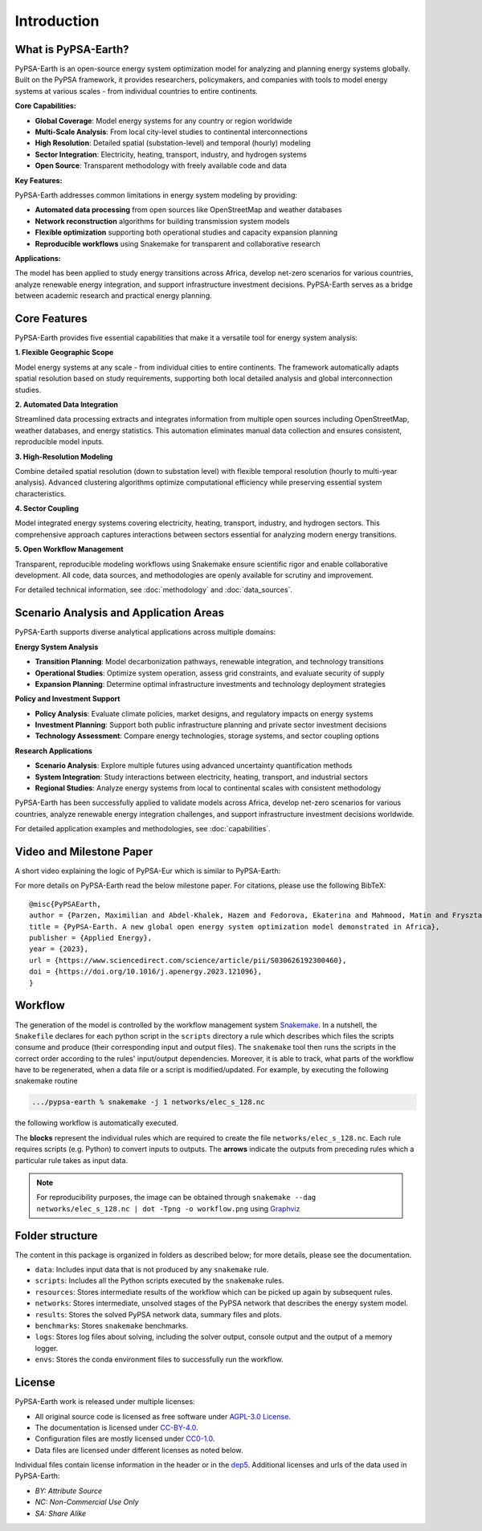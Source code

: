 .. SPDX-FileCopyrightText:  PyPSA-Earth and PyPSA-Eur Authors
..
.. SPDX-License-Identifier: CC-BY-4.0

.. _introduction:

##########################################
Introduction
##########################################

What is PyPSA-Earth?
====================

PyPSA-Earth is an open-source energy system optimization model for analyzing and planning energy systems globally. Built on the PyPSA framework, it provides researchers, policymakers, and companies with tools to model energy systems at various scales - from individual countries to entire continents.

**Core Capabilities:**

* **Global Coverage**: Model energy systems for any country or region worldwide
* **Multi-Scale Analysis**: From local city-level studies to continental interconnections
* **High Resolution**: Detailed spatial (substation-level) and temporal (hourly) modeling
* **Sector Integration**: Electricity, heating, transport, industry, and hydrogen systems
* **Open Source**: Transparent methodology with freely available code and data

**Key Features:**

PyPSA-Earth addresses common limitations in energy system modeling by providing:

* **Automated data processing** from open sources like OpenStreetMap and weather databases
* **Network reconstruction** algorithms for building transmission system models
* **Flexible optimization** supporting both operational studies and capacity expansion planning
* **Reproducible workflows** using Snakemake for transparent and collaborative research

**Applications:**

The model has been applied to study energy transitions across Africa, develop net-zero scenarios for various countries, analyze renewable energy integration, and support infrastructure investment decisions. PyPSA-Earth serves as a bridge between academic research and practical energy planning.

Core Features
=============

PyPSA-Earth provides five essential capabilities that make it a versatile tool for energy system analysis:

**1. Flexible Geographic Scope**

Model energy systems at any scale - from individual cities to entire continents. The framework automatically adapts spatial resolution based on study requirements, supporting both local detailed analysis and global interconnection studies.

**2. Automated Data Integration**

Streamlined data processing extracts and integrates information from multiple open sources including OpenStreetMap, weather databases, and energy statistics. This automation eliminates manual data collection and ensures consistent, reproducible model inputs.

**3. High-Resolution Modeling**

Combine detailed spatial resolution (down to substation level) with flexible temporal resolution (hourly to multi-year analysis). Advanced clustering algorithms optimize computational efficiency while preserving essential system characteristics.

**4. Sector Coupling**

Model integrated energy systems covering electricity, heating, transport, industry, and hydrogen sectors. This comprehensive approach captures interactions between sectors essential for analyzing modern energy transitions.

**5. Open Workflow Management**

Transparent, reproducible modeling workflows using Snakemake ensure scientific rigor and enable collaborative development. All code, data sources, and methodologies are openly available for scrutiny and improvement.

For detailed technical information, see :doc:`methodology` and :doc:`data_sources`.

Scenario Analysis and Application Areas
=======================================

PyPSA-Earth supports diverse analytical applications across multiple domains:

**Energy System Analysis**

* **Transition Planning**: Model decarbonization pathways, renewable integration, and technology transitions
* **Operational Studies**: Optimize system operation, assess grid constraints, and evaluate security of supply
* **Expansion Planning**: Determine optimal infrastructure investments and technology deployment strategies

**Policy and Investment Support**

* **Policy Analysis**: Evaluate climate policies, market designs, and regulatory impacts on energy systems
* **Investment Planning**: Support both public infrastructure planning and private sector investment decisions
* **Technology Assessment**: Compare energy technologies, storage systems, and sector coupling options

**Research Applications**

* **Scenario Analysis**: Explore multiple futures using advanced uncertainty quantification methods
* **System Integration**: Study interactions between electricity, heating, transport, and industrial sectors
* **Regional Studies**: Analyze energy systems from local to continental scales with consistent methodology

PyPSA-Earth has been successfully applied to validate models across Africa, develop net-zero scenarios for various countries, analyze renewable energy integration challenges, and support infrastructure investment decisions worldwide.

For detailed application examples and methodologies, see :doc:`capabilities`.

Video and Milestone Paper
========

A short video explaining the logic of PyPSA-Eur which is similar to PyPSA-Earth:

.. raw:: html

    <iframe width="832" height="468" src="https://www.youtube.com/embed/ty47YU1_eeQ" frameborder="0" allow="accelerometer; autoplay; encrypted-media; gyroscope; picture-in-picture" allowfullscreen></iframe>

For more details on PyPSA-Earth read the below milestone paper.
For citations, please use the following BibTeX: ::

  @misc{PyPSAEarth,
  author = {Parzen, Maximilian and Abdel-Khalek, Hazem and Fedorova, Ekaterina and Mahmood, Matin and Frysztacki, Martha Maria and Hampp, Johannes and Franken, Lukas and Schumm, Leon and Neumann, Fabian and Poli, Davide and Kiprakis, Aristides and Fioriti, Davide},
  title = {PyPSA-Earth. A new global open energy system optimization model demonstrated in Africa},
  publisher = {Applied Energy},
  year = {2023},
  url = {https://www.sciencedirect.com/science/article/pii/S030626192300460},
  doi = {https://doi.org/10.1016/j.apenergy.2023.121096},
  }


Workflow
========

The generation of the model is controlled by the workflow management system `Snakemake <https://snakemake.bitbucket.io/>`_. In a nutshell,
the ``Snakefile`` declares for each python script in the ``scripts`` directory a rule which describes which files the scripts consume and
produce (their corresponding input and output files). The ``snakemake`` tool then runs the scripts in the correct order according to the
rules' input/output dependencies. Moreover, it is able to track, what parts of the workflow have to be regenerated, when a data file or a
script is modified/updated. For example, by executing the following snakemake routine

.. code:: bash

    .../pypsa-earth % snakemake -j 1 networks/elec_s_128.nc

the following workflow is automatically executed.

.. image:: img/workflow_introduction.png
    :align: center

The **blocks** represent the individual rules which are required to create the file ``networks/elec_s_128.nc``.
Each rule requires scripts (e.g. Python) to convert inputs to outputs.
The **arrows** indicate the outputs from preceding rules which a particular rule takes as input data.

.. note::
    For reproducibility purposes, the image can be obtained through
    ``snakemake --dag networks/elec_s_128.nc | dot -Tpng -o workflow.png``
    using `Graphviz <https://graphviz.org/>`_


Folder structure
================

The content in this package is organized in folders as described below; for more details, please see the documentation.

- ``data``: Includes input data that is not produced by any ``snakemake`` rule.
- ``scripts``: Includes all the Python scripts executed by the ``snakemake`` rules.
- ``resources``: Stores intermediate results of the workflow which can be picked up again by subsequent rules.
- ``networks``: Stores intermediate, unsolved stages of the PyPSA network that describes the energy system model.
- ``results``: Stores the solved PyPSA network data, summary files and plots.
- ``benchmarks``: Stores ``snakemake`` benchmarks.
- ``logs``: Stores log files about solving, including the solver output, console output and the output of a memory logger.
- ``envs``: Stores the conda environment files to successfully run the workflow.


License
=======

PyPSA-Earth work is released under multiple licenses:

* All original source code is licensed as free software under `AGPL-3.0 License <https://github.com/pypsa-meets-earth/pypsa-earth/blob/main/LICENSES>`_.
* The documentation is licensed under `CC-BY-4.0 <https://creativecommons.org/licenses/by/4.0/>`_.
* Configuration files are mostly licensed under `CC0-1.0 <https://creativecommons.org/publicdomain/zero/1.0/>`_.
* Data files are licensed under different licenses as noted below.

Individual files contain license information in the header or in the `dep5 <.reuse/dep5>`_.
Additional licenses and urls of the data used in PyPSA-Earth:

.. csv-table::
   :header-rows: 1
   :file: configtables/licenses.csv


* *BY: Attribute Source*
* *NC: Non-Commercial Use Only*
* *SA: Share Alike*
